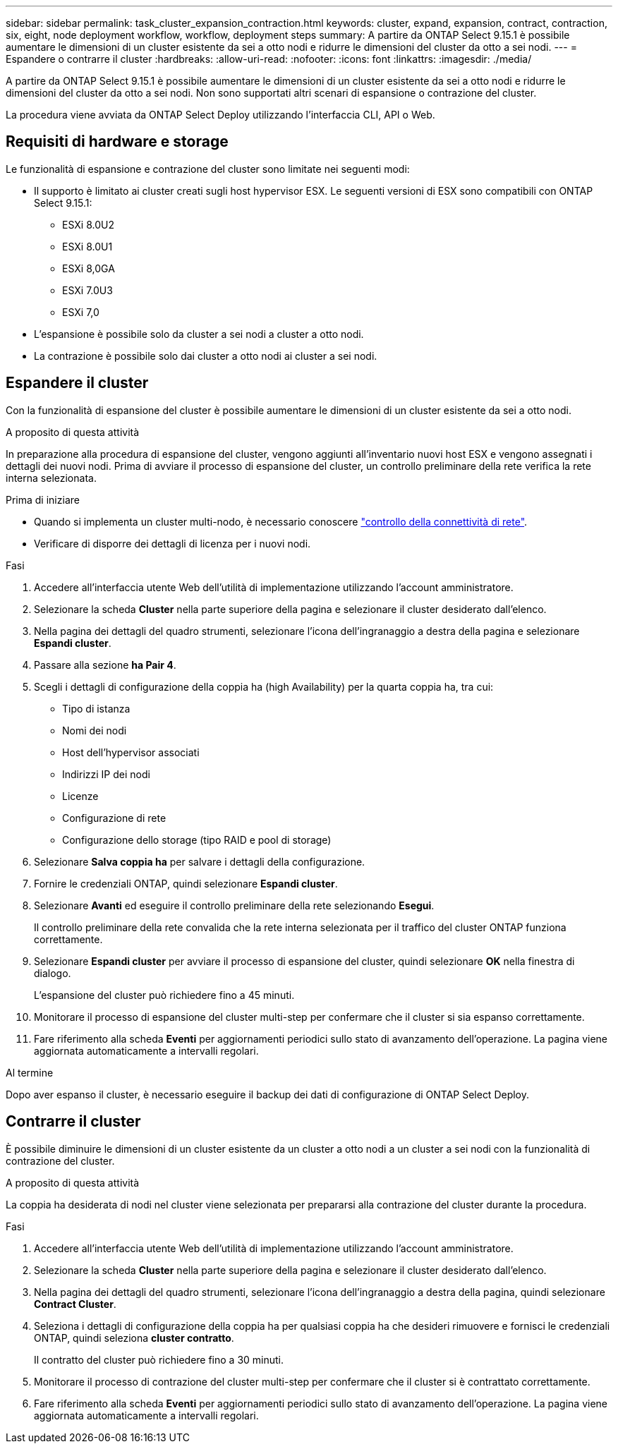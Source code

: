 ---
sidebar: sidebar 
permalink: task_cluster_expansion_contraction.html 
keywords: cluster, expand, expansion, contract, contraction, six, eight, node deployment workflow, workflow, deployment steps 
summary: A partire da ONTAP Select 9.15.1 è possibile aumentare le dimensioni di un cluster esistente da sei a otto nodi e ridurre le dimensioni del cluster da otto a sei nodi. 
---
= Espandere o contrarre il cluster
:hardbreaks:
:allow-uri-read: 
:nofooter: 
:icons: font
:linkattrs: 
:imagesdir: ./media/


[role="lead"]
A partire da ONTAP Select 9.15.1 è possibile aumentare le dimensioni di un cluster esistente da sei a otto nodi e ridurre le dimensioni del cluster da otto a sei nodi. Non sono supportati altri scenari di espansione o contrazione del cluster.

La procedura viene avviata da ONTAP Select Deploy utilizzando l'interfaccia CLI, API o Web.



== Requisiti di hardware e storage

Le funzionalità di espansione e contrazione del cluster sono limitate nei seguenti modi:

* Il supporto è limitato ai cluster creati sugli host hypervisor ESX. Le seguenti versioni di ESX sono compatibili con ONTAP Select 9.15.1:
+
** ESXi 8.0U2
** ESXi 8.0U1
** ESXi 8,0GA
** ESXi 7.0U3
** ESXi 7,0


* L'espansione è possibile solo da cluster a sei nodi a cluster a otto nodi.
* La contrazione è possibile solo dai cluster a otto nodi ai cluster a sei nodi.




== Espandere il cluster

Con la funzionalità di espansione del cluster è possibile aumentare le dimensioni di un cluster esistente da sei a otto nodi.

.A proposito di questa attività
In preparazione alla procedura di espansione del cluster, vengono aggiunti all'inventario nuovi host ESX e vengono assegnati i dettagli dei nuovi nodi. Prima di avviare il processo di espansione del cluster, un controllo preliminare della rete verifica la rete interna selezionata.

.Prima di iniziare
* Quando si implementa un cluster multi-nodo, è necessario conoscere link:https://docs.netapp.com/us-en/ontap-select/task_adm_connectivity.html["controllo della connettività di rete"].
* Verificare di disporre dei dettagli di licenza per i nuovi nodi.


.Fasi
. Accedere all'interfaccia utente Web dell'utilità di implementazione utilizzando l'account amministratore.
. Selezionare la scheda *Cluster* nella parte superiore della pagina e selezionare il cluster desiderato dall'elenco.
. Nella pagina dei dettagli del quadro strumenti, selezionare l'icona dell'ingranaggio a destra della pagina e selezionare *Espandi cluster*.
. Passare alla sezione *ha Pair 4*.
. Scegli i dettagli di configurazione della coppia ha (high Availability) per la quarta coppia ha, tra cui:
+
** Tipo di istanza
** Nomi dei nodi
** Host dell'hypervisor associati
** Indirizzi IP dei nodi
** Licenze
** Configurazione di rete
** Configurazione dello storage (tipo RAID e pool di storage)


. Selezionare *Salva coppia ha* per salvare i dettagli della configurazione.
. Fornire le credenziali ONTAP, quindi selezionare *Espandi cluster*.
. Selezionare *Avanti* ed eseguire il controllo preliminare della rete selezionando *Esegui*.
+
Il controllo preliminare della rete convalida che la rete interna selezionata per il traffico del cluster ONTAP funziona correttamente.

. Selezionare *Espandi cluster* per avviare il processo di espansione del cluster, quindi selezionare *OK* nella finestra di dialogo.
+
L'espansione del cluster può richiedere fino a 45 minuti.

. Monitorare il processo di espansione del cluster multi-step per confermare che il cluster si sia espanso correttamente.
. Fare riferimento alla scheda *Eventi* per aggiornamenti periodici sullo stato di avanzamento dell'operazione. La pagina viene aggiornata automaticamente a intervalli regolari.


.Al termine
Dopo aver espanso il cluster, è necessario eseguire il backup dei dati di configurazione di ONTAP Select Deploy.



== Contrarre il cluster

È possibile diminuire le dimensioni di un cluster esistente da un cluster a otto nodi a un cluster a sei nodi con la funzionalità di contrazione del cluster.

.A proposito di questa attività
La coppia ha desiderata di nodi nel cluster viene selezionata per prepararsi alla contrazione del cluster durante la procedura.

.Fasi
. Accedere all'interfaccia utente Web dell'utilità di implementazione utilizzando l'account amministratore.
. Selezionare la scheda *Cluster* nella parte superiore della pagina e selezionare il cluster desiderato dall'elenco.
. Nella pagina dei dettagli del quadro strumenti, selezionare l'icona dell'ingranaggio a destra della pagina, quindi selezionare *Contract Cluster*.
. Seleziona i dettagli di configurazione della coppia ha per qualsiasi coppia ha che desideri rimuovere e fornisci le credenziali ONTAP, quindi seleziona *cluster contratto*.
+
Il contratto del cluster può richiedere fino a 30 minuti.

. Monitorare il processo di contrazione del cluster multi-step per confermare che il cluster si è contrattato correttamente.
. Fare riferimento alla scheda *Eventi* per aggiornamenti periodici sullo stato di avanzamento dell'operazione. La pagina viene aggiornata automaticamente a intervalli regolari.


